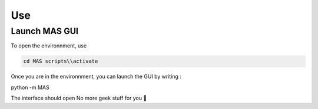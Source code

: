 Use
==============

Launch MAS GUI
---------------

To open the environnment, use

.. code-block:: console

  cd MAS scripts\\activate

Once you are in the environnment, you can launch the GUI by writing :

.. code-block:: console

python -m MAS

The interface should open No more geek stuff for you 🥳
